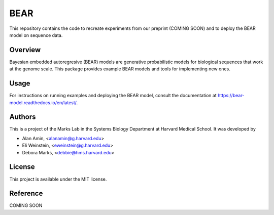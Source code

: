 ****
BEAR
****
This repository contains the code to recreate experiments from our preprint (COMING SOON) and to deploy the BEAR model on sequence data.

========
Overview
========
Bayesian embedded autoregresive (BEAR) models are generative probabilistic
models for biological sequences that work at the genome scale.
This package provides example BEAR models and tools for implementing new ones.

=====
Usage
=====
For instructions on running examples and deploying the BEAR model, consult the documentation at https://bear-model.readthedocs.io/en/latest/.

=======
Authors
=======
This is a project of the Marks Lab in the Systems Biology Department
at Harvard Medical School. It was developed by

* Alan Amin, <alanamin@g.harvard.edu>

* Eli Weinstein, <eweinstein@g.harvard.edu>

* Debora Marks, <debbie@hms.harvard.edu>

=======
License
=======
This project is available under the MIT license.

=========
Reference
=========
COMING SOON